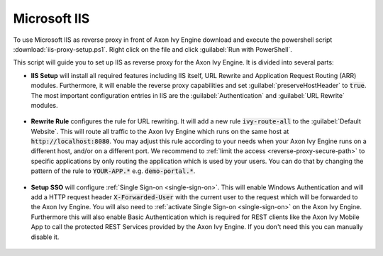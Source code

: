 .. _reverse-proxy-iis:

Microsoft IIS
=============

To use Microsoft IIS as reverse proxy in front of Axon Ivy Engine download and
execute the powershell script :download:`iis-proxy-setup.ps1`. Right click
on the file and click :guilabel:`Run with PowerShell`.

This script will guide you to set up IIS as reverse proxy for the Axon Ivy Engine.
It is divided into several parts:

* **IIS Setup** will install all required features including IIS itself, URL
  Rewrite and Application Request Routing (ARR) modules. Furthermore, it will
  enable the reverse proxy capabilities and set :guilabel:`preserveHostHeader`
  to :code:`true`. The most important configuration entries in IIS are the
  :guilabel:`Authentication` and :guilabel:`URL Rewrite` modules.

  .. figure:: /_images/iis/iis-overview.png

* **Rewrite Rule** configures the rule for URL rewriting. It will add a new rule
  :code:`ivy-route-all` to the :guilabel:`Default Website`. This will route all
  traffic to the Axon Ivy Engine which runs on the same host at
  :code:`http://localhost:8080`. You may adjust this rule according to your
  needs when your Axon Ivy Engine runs on a different host, and/or on a different
  port. We recommend to :ref:`limit the access <reverse-proxy-secure-path>` to
  specific applications by only routing the application which is used by your
  users. You can do that by changing the pattern of the rule to
  :code:`YOUR-APP.*` e.g. :code:`demo-portal.*`.

  .. figure:: /_images/iis/iis-url-rewrite.png

* **Setup SSO** will configure :ref:`Single Sign-on <single-sign-on>`. This will
  enable Windows Authentication and will add a HTTP request header
  :code:`X-Forwarded-User` with the current user to the request which will be
  forwarded to the Axon Ivy Engine. You will also need to :ref:`activate Single
  Sign-on <single-sign-on>` on the Axon Ivy Engine. Furthermore this will also
  enable Basic Authentication which is required for REST clients like the
  Axon Ivy Mobile App to call the protected REST Services provided by the
  Axon Ivy Engine. If you don't need this you can manually disable it.

  .. figure:: /_images/iis/iis-authentication.png

